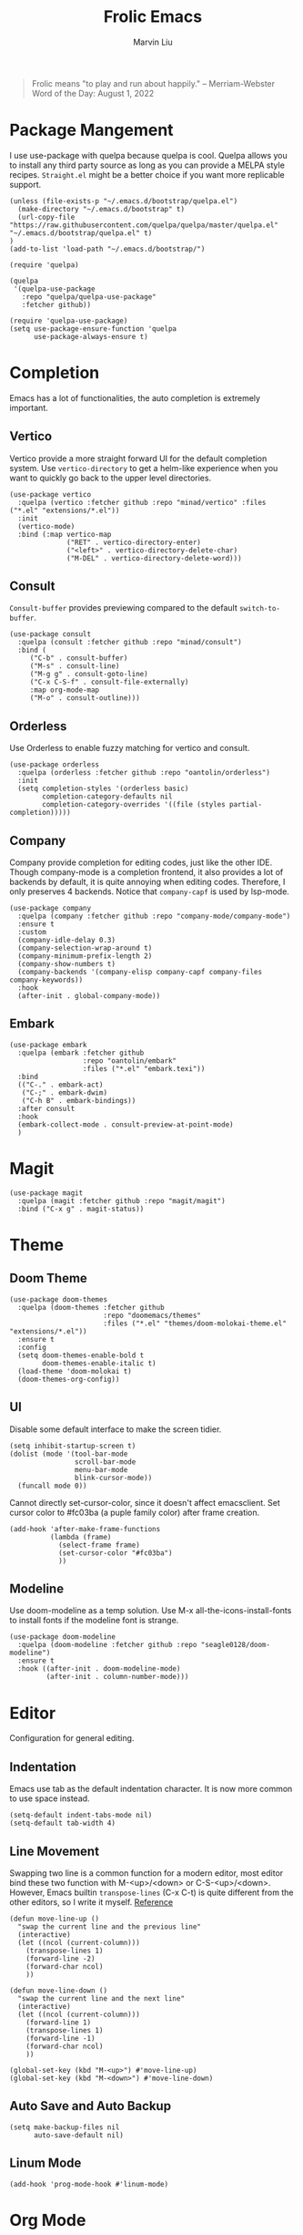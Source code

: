 #+TITLE: Frolic Emacs
#+AUTHOR: Marvin Liu


#+BEGIN_QUOTE
Frolic means "to play and run about happily."
-- Merriam-Webster Word of the Day: August 1, 2022
#+END_QUOTE

* Package Mangement

I use use-package with quelpa because quelpa is cool. Quelpa allows you to
install any third party source as long as you can provide a MELPA style recipes.
=Straight.el= might be a better choice if you want more replicable support.

#+BEGIN_SRC elisp
  (unless (file-exists-p "~/.emacs.d/bootstrap/quelpa.el")
    (make-directory "~/.emacs.d/bootstrap" t)
    (url-copy-file "https://raw.githubusercontent.com/quelpa/quelpa/master/quelpa.el" "~/.emacs.d/bootstrap/quelpa.el" t)
  )
  (add-to-list 'load-path "~/.emacs.d/bootstrap/")

  (require 'quelpa)

  (quelpa
   '(quelpa-use-package
     :repo "quelpa/quelpa-use-package"
     :fetcher github))

  (require 'quelpa-use-package)
  (setq use-package-ensure-function 'quelpa
        use-package-always-ensure t)
#+END_SRC

* Completion

Emacs has a lot of functionalities, the auto completion is extremely important.

** Vertico

Vertico provide a more straight forward UI for the default completion system.
Use =vertico-directory= to get a helm-like experience when you want to quickly
go back to the upper level directories.

#+BEGIN_SRC elisp
  (use-package vertico
    :quelpa (vertico :fetcher github :repo "minad/vertico" :files ("*.el" "extensions/*.el"))
    :init
    (vertico-mode)
    :bind (:map vertico-map
                ("RET" . vertico-directory-enter)
                ("<left>" . vertico-directory-delete-char)
                ("M-DEL" . vertico-directory-delete-word)))
#+END_SRC

** Consult

=Consult-buffer= provides previewing compared to the default =switch-to-buffer=.

#+BEGIN_SRC elisp
  (use-package consult
    :quelpa (consult :fetcher github :repo "minad/consult")
    :bind (
       ("C-b" . consult-buffer)
       ("M-s" . consult-line)
       ("M-g g" . consult-goto-line)
       ("C-x C-S-f" . consult-file-externally)
       :map org-mode-map
       ("M-o" . consult-outline)))
#+END_SRC

** Orderless

Use Orderless to enable fuzzy matching for vertico and consult.

#+BEGIN_SRC elisp
  (use-package orderless
    :quelpa (orderless :fetcher github :repo "oantolin/orderless")
    :init
    (setq completion-styles '(orderless basic)
          completion-category-defaults nil
          completion-category-overrides '((file (styles partial-completion)))))
#+END_SRC

** Company

Company provide completion for editing codes, just like the other IDE.
Though company-mode is a completion frontend, it also provides a lot of backends
by default, it is quite annoying when editing codes. Therefore, I only preserves
4 backends. Notice that =company-capf= is used by lsp-mode.

#+BEGIN_SRC elisp
  (use-package company
    :quelpa (company :fetcher github :repo "company-mode/company-mode")
    :ensure t
    :custom
    (company-idle-delay 0.3)
    (company-selection-wrap-around t)
    (company-minimum-prefix-length 2)
    (company-show-numbers t)
    (company-backends '(company-elisp company-capf company-files company-keywords))
    :hook
    (after-init . global-company-mode))
#+END_SRC

** Embark

#+BEGIN_SRC elisp
  (use-package embark
    :quelpa (embark :fetcher github
                    :repo "oantolin/embark"
                    :files ("*.el" "embark.texi"))
    :bind
    (("C-." . embark-act)
     ("C-;" . embark-dwim)
     ("C-h B" . embark-bindings))
    :after consult
    :hook
    (embark-collect-mode . consult-preview-at-point-mode)
    )
#+END_SRC

* Magit

#+BEGIN_SRC elisp
  (use-package magit
    :quelpa (magit :fetcher github :repo "magit/magit")
    :bind ("C-x g" . magit-status))
#+END_SRC

* Theme

** Doom Theme
#+BEGIN_SRC elisp
  (use-package doom-themes
    :quelpa (doom-themes :fetcher github
                         :repo "doomemacs/themes"
                         :files ("*.el" "themes/doom-molokai-theme.el" "extensions/*.el"))
    :ensure t
    :config
    (setq doom-themes-enable-bold t
          doom-themes-enable-italic t)
    (load-theme 'doom-molokai t)
    (doom-themes-org-config))
#+END_SRC

** UI

Disable some default interface to make the screen tidier.

#+BEGIN_SRC elisp
  (setq inhibit-startup-screen t)
  (dolist (mode '(tool-bar-mode
                  scroll-bar-mode
                  menu-bar-mode
                  blink-cursor-mode))
    (funcall mode 0))
#+END_SRC

Cannot directly set-cursor-color, since it doesn't affect emacsclient.
Set cursor color to #fc03ba (a puple family color) after frame creation.

#+BEGIN_SRC elisp
  (add-hook 'after-make-frame-functions
            (lambda (frame)
              (select-frame frame)
              (set-cursor-color "#fc03ba")
              ))
#+END_SRC

** Modeline

Use doom-modeline as a temp solution. Use M-x all-the-icons-install-fonts to
install fonts if the modeline font is strange.

#+BEGIN_SRC elisp
  (use-package doom-modeline
    :quelpa (doom-modeline :fetcher github :repo "seagle0128/doom-modeline")
    :ensure t
    :hook ((after-init . doom-modeline-mode)
           (after-init . column-number-mode)))
#+END_SRC

* Editor

Configuration for general editing.

** Indentation

Emacs use tab as the default indentation character. It is now more common to use
space instead.

#+BEGIN_SRC elisp
  (setq-default indent-tabs-mode nil)
  (setq-default tab-width 4)
#+END_SRC

** Line Movement

Swapping two line is a common function for a modern editor, most editor bind
these two function with M-<up>/<down> or C-S-<up>/<down>. However, Emacs builtin
=transpose-lines= (C-x C-t) is quite different from the other editors, so I
write it myself. [[https://www.emacswiki.org/emacs/MoveLine][Reference]]

#+BEGIN_SRC elisp
  (defun move-line-up ()
    "swap the current line and the previous line"
    (interactive)
    (let ((ncol (current-column)))
      (transpose-lines 1)
      (forward-line -2)
      (forward-char ncol)
      ))

  (defun move-line-down ()
    "swap the current line and the next line"
    (interactive)
    (let ((ncol (current-column)))
      (forward-line 1)
      (transpose-lines 1)
      (forward-line -1)
      (forward-char ncol)
      ))

  (global-set-key (kbd "M-<up>") #'move-line-up)
  (global-set-key (kbd "M-<down>") #'move-line-down)
#+END_SRC

** Auto Save and Auto Backup

#+BEGIN_SRC elisp
  (setq make-backup-files nil
        auto-save-default nil)
#+END_SRC

** Linum Mode

#+BEGIN_SRC elisp
  (add-hook 'prog-mode-hook #'linum-mode)
#+END_SRC

* Org Mode

** Overlong Highlight

If a line contains more than 80 characters, the exceeding part will be mark red. Just like this.
Redefine the function maps to RET. Make sure the overlong highligh is removed
right after we put the exceeding part to the next line.

#+BEGIN_SRC elisp
  (defvar one-line-max-length 80)
  (defun one-line-max-length-regexp ()
    (format "^.\\{%d\\}\\(.*\\)" one-line-max-length))

  (defface one-line-overlong-face
    '((t :foreground "red"
         :weight bold))
    "Face for the overlong part of one line"
    :group 'org-mode)

  (font-lock-add-keywords
   'org-mode
   '((eval . `(,(one-line-max-length-regexp) (1 'one-line-overlong-face)))))

  (define-key org-mode-map (kbd "RET") (lambda ()
                                         (interactive)
                                         (newline-and-indent)
                                         (font-lock-flush)))
  (define-key org-mode-map (kbd "C-c c") #'org-latex-preview)

#+END_SRC

** Org Bullets

Make org-mode looks prettier.

#+BEGIN_SRC elisp
  (use-package org-bullets
    :quelpa (org-bullets :fetcher github
                         :repo "sabof/org-bullets")
    :custom
    (org-bullets-bullet-list '("●" "☉" "➤" "➺"))
    (org-ellipsis " ↴") ;; this is not a part of org-bullets
    :hook (org-mode . (lambda () (org-bullets-mode 1))))
#+END_SRC

* Programming

** LSP Mode

#+BEGIN_SRC elisp
  (use-package lsp-mode
    :quelpa (lsp-mode :fetcher github
                      :repo "emacs-lsp/lsp-mode"
                      :files (:defaults
                              "clients/*.el"))
    :init
    (setq lsp-keymap-prefix "C-c l")
    :custom
    (lsp-idle-delay 0.1)
    :hook ((python-mode . lsp)
           (c-mode . lsp)
           (c++-mode . lsp)
           (rust-mode . lsp)))
#+END_SRC

** Python

*** Pyright

In my experience, pyls is quite slow when you use huge package like numpy or
pytorch. Use pyright might get a better performance, though it does not behave
well if you use huggingface transformers, you might see a lot of red lines. 

#+BEGIN_SRC elisp
  (use-package lsp-pyright
    :quelpa (lsp-pyright :fetcher github
                         :repo "emacs-lsp/lsp-pyright")
    :custom
    (lsp-pyright-extra-paths '("~/.local/lib/python3.7/site-packages")))
#+END_SRC

** Rust

#+BEGIN_SRC elisp
  (use-package rust-mode
    :quelpa (rust-mode :fetcher github
                       :repo "rust-lang/rust-mode")
    :custom
    (rust-format-on-save t)
    :bind (:map rust-mode-map
                ("C-c C-c" . rust-run))
    )
#+END_SRC
